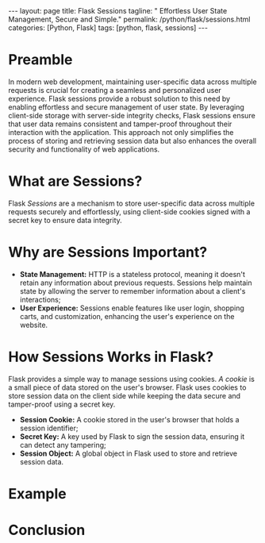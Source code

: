 #+BEGIN_EXPORT html
---
layout: page
title: Flask Sessions
tagline: " Effortless User State Management, Secure and Simple."
permalink: /python/flask/sessions.html
categories: [Python, Flask]
tags: [python, flask, sessions]
---
#+END_EXPORT
#+STARTUP: showall indent
#+OPTIONS: tags:nil num:nil \n:nil @:t ::t |:t ^:{} _:{} *:t
#+PROPERTY: header-args :exports both
#+PROPERTY: header-args+ :results output pp
#+PROPERTY: header-args+ :eval no-export
#+TOC: headlines 2

* Preamble

In modern web development, maintaining user-specific data across
multiple requests is crucial for creating a seamless and personalized
user experience. Flask sessions provide a robust solution to this need
by enabling effortless and secure management of user state. By
leveraging client-side storage with server-side integrity checks,
Flask sessions ensure that user data remains consistent and
tamper-proof throughout their interaction with the application. This
approach not only simplifies the process of storing and retrieving
session data but also enhances the overall security and functionality
of web applications.

* What are Sessions?

Flask /Sessions/ are a mechanism to store user-specific data across
multiple requests securely and effortlessly, using client-side cookies
signed with a secret key to ensure data integrity.

* Why are Sessions Important?

- *State Management:* HTTP is a stateless protocol, meaning it doesn't
  retain any information about previous requests. Sessions help
  maintain state by allowing the server to remember information about
  a client's interactions;
- *User Experience:* Sessions enable features like user login,
  shopping carts, and customization, enhancing the user's experience
  on the website.

* How Sessions Works in Flask?

Flask provides a simple way to manage sessions using cookies.
/A cookie/ is a small piece of data stored on the user's
browser. Flask uses cookies to store session data on the client side
while keeping the data secure and tamper-proof using a secret key.

- *Session Cookie:* A cookie stored in the user's browser that holds
  a session identifier;
- *Secret Key:* A key used by Flask to sign the session data, ensuring
  it can detect any tampering;
- *Session Object:* A global object in Flask used to store and
  retrieve session data.

* Example
* Conclusion
